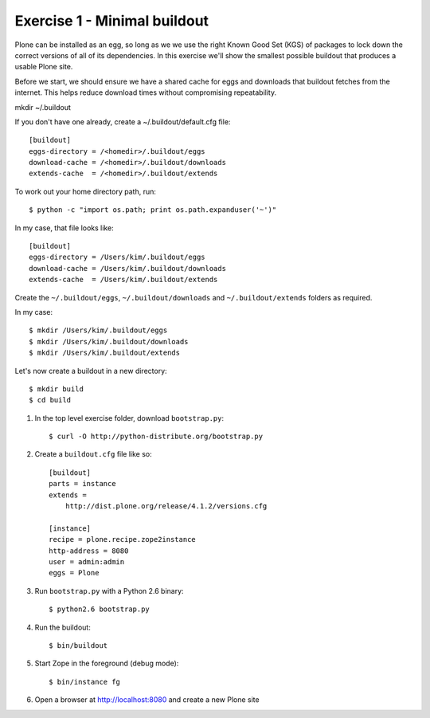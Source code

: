 Exercise 1 - Minimal buildout
-----------------------------

Plone can be installed as an egg, so long as we we use the right Known Good Set
(KGS) of packages to lock down the correct versions of all of its dependencies.
In this exercise we'll show the smallest possible buildout that produces a
usable Plone site.

Before we start, we should ensure we have a shared cache for eggs and downloads
that buildout fetches from the internet. This helps reduce download times
without compromising repeatability.

mkdir ~/.buildout

If you don't have one already, create a ~/.buildout/default.cfg file::

	[buildout]
	eggs-directory = /<homedir>/.buildout/eggs
	download-cache = /<homedir>/.buildout/downloads
	extends-cache  = /<homedir>/.buildout/extends

To work out your home directory path, run::

	$ python -c "import os.path; print os.path.expanduser('~')"

In my case, that file looks like::

	[buildout]
	eggs-directory = /Users/kim/.buildout/eggs
	download-cache = /Users/kim/.buildout/downloads
	extends-cache  = /Users/kim/.buildout/extends

Create the ``~/.buildout/eggs``, ``~/.buildout/downloads`` and
``~/.buildout/extends`` folders as required.

In my case::

	$ mkdir /Users/kim/.buildout/eggs
	$ mkdir /Users/kim/.buildout/downloads
	$ mkdir /Users/kim/.buildout/extends

Let's now create a buildout in a new directory::

	$ mkdir build
	$ cd build

1. In the top level exercise folder, download ``bootstrap.py``::

	$ curl -O http://python-distribute.org/bootstrap.py

2. Create a ``buildout.cfg`` file like so::

	[buildout]
	parts = instance
	extends =
	    http://dist.plone.org/release/4.1.2/versions.cfg

	[instance]
	recipe = plone.recipe.zope2instance
	http-address = 8080
	user = admin:admin
	eggs = Plone

3. Run ``bootstrap.py`` with a Python 2.6 binary::

	$ python2.6 bootstrap.py

4. Run the buildout::

	$ bin/buildout

5. Start Zope in the foreground (debug mode)::

	$ bin/instance fg

6. Open a browser at http://localhost:8080 and create a new Plone site
